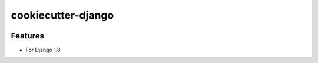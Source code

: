 cookiecutter-django
=======================

.. image:: https://requires.io/github/r4ts0n/cookiecutter-django/requirements.svg?branch=master
     :target: https://requires.io/github/r4ts0n/cookiecutter-django/requirements/?branch=master
     :alt: Requirements Status

.. image:: https://travis-ci.org/r4ts0n/cookiecutter-django.svg?branch=master
    :target: https://travis-ci.org/r4ts0n/cookiecutter-django?branch=master
    :alt: Build Status

Features
---------

* For Django 1.8

